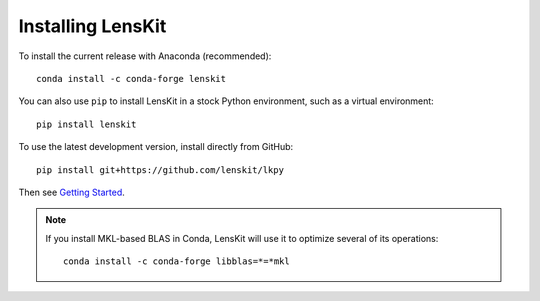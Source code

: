 Installing LensKit
---------------

To install the current release with Anaconda (recommended)::

    conda install -c conda-forge lenskit

You can also use ``pip`` to install LensKit in a stock Python environment,
such as a virtual environment::

    pip install lenskit

To use the latest development version, install directly from GitHub::

    pip install git+https://github.com/lenskit/lkpy

Then see `Getting Started`_.

.. _`Getting Started`: GettingStarted.html

.. note::
    If you install MKL-based BLAS in Conda, LensKit will use it to optimize
    several of its operations::

        conda install -c conda-forge libblas=*=*mkl
